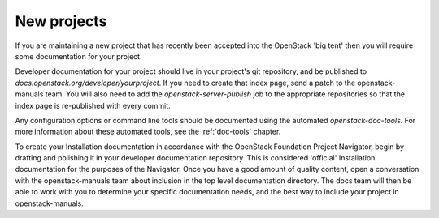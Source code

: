.. _new_projects:

============
New projects
============

If you are maintaining a new project that has recently been accepted into the
OpenStack 'big tent' then you will require some documentation for your
project.

Developer documentation for your project should live in your project's git
repository, and be published to `docs.openstack.org/developer/yourproject`.
If you need to create that index page, send a patch to the openstack-manuals
team. You will also need to add the `openstack-server-publish` job to the
appropriate repositories so that the index page is re-published with every
commit.

Any configuration options or command line tools should be documented using
the automated `openstack-doc-tools`. For more information about these
automated tools, see the :ref:`doc-tools` chapter.

To create your Installation documentation in accordance with the OpenStack
Foundation Project Navigator, begin by drafting and polishing it in your
developer documentation repository. This is considered 'official' Installation
documentation for the purposes of the Navigator. Once you have a good amount
of quality content, open a conversation with the openstack-manuals team about
inclusion in the top level documentation directory. The docs team will then be
able to work with you to determine your specific documentation needs, and the
best way to include your project in openstack-manuals.
